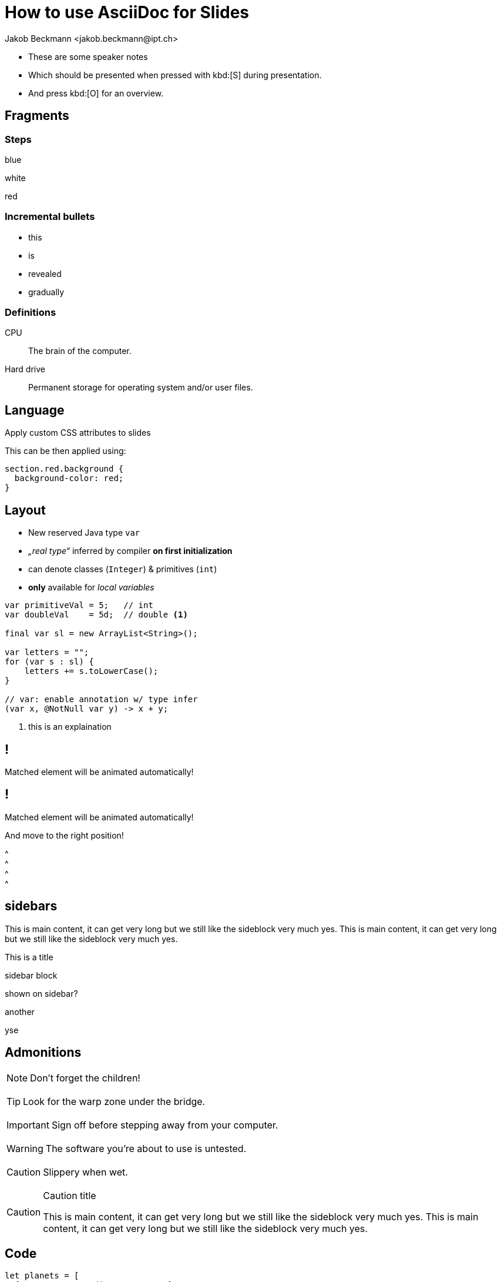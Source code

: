 = How to use AsciiDoc for Slides
:author: Jakob Beckmann <jakob.beckmann@ipt.ch>
:date: 2025-03-30
:title-slide-background-image: ../../assets/img/cover-blue-01.png
// general
:no-header-footer:
:icons: font
// theming
:revealjsdir: ../assets/revealjs/base/
:revealjs_customTheme: ../assets/revealjs/themes/ipt.css
// :customcss: ../assets/revealjs/themes/attributes.css
:source-highlighter: highlightjs
:highlightjs-theme: ../assets/revealjs/themes/highlightjs-github-dark.css
// options
:revealjs_history: false
:revealjs_overview: true
:revealjs_controls: false
:revealjs_hash: true
:revealjs_fragmentInURL: true
:revealjs_showSlideNumber: speaker
:revealjs_autoPlayMedia: true
:revealjs_transitionSpeed: fast
// view options
:revealjs_viewDistance: 5
:revealjs_width: 2550
:revealjs_height: 1440
:revealjs_margin: 0.1
:revealjs_center: false
:revealjs_disableLayout: false
// content
:imagesdir: images
// :iconfont-remote!:
// :iconfont-name: fonts/fontawesome/css/all

[.notes]
--
* These are some speaker notes
* Which should be presented when pressed with kbd:[S] during presentation.
* And press kbd:[O] for an overview.
--

== Fragments

=== Steps

[.highlight-blue%step]
blue

[%step]
white

[.highlight-red%step]
red

=== Incremental *bullets*

[%step]
* this
* is
* revealed
* gradually

=== Definitions

CPU:: The brain of the computer.
Hard drive:: Permanent storage for operating system and/or user files.

[.lightbg,background-opacity="0.7"]
== Language

Apply custom CSS attributes to slides

[.notes]
--
This can be then applied using:

[source,css]
----
section.red.background {
  background-color: red;
}
----
--

[.columns]
== Layout

// See https://docs.asciidoctor.org/reveal.js-converter/latest/converter/syntax/layout/

[.column]
--
* New reserved Java type `var`
* _„real type“_ inferred by compiler *on first initialization*
* can denote classes (`Integer`) & primitives (`int`)
* *only*  available for _local variables_
--

[.column]
--
[source,java]
----
var primitiveVal = 5;   // int
var doubleVal    = 5d;  // double <1>

final var sl = new ArrayList<String>();

var letters = "";
for (var s : sl) {
    letters += s.toLowerCase();
}

// var: enable annotation w/ type infer
(var x, @NotNull var y) -> x + y;
----

<1> [x-small]#this is an explaination#
--


[%auto-animate]
== !

Matched element will be animated automatically!

[%auto-animate]
== !

[.highlight]
Matched element will be animated automatically!

And move to the right position!

[%hardbreaks]
^
^
^
^

== sidebars

This is main content, it can get very long but we still like the sideblock very much yes.
This is main content, it can get very long but we still like the sideblock very much yes.

.This is a title
****
sidebar block

shown on sidebar?
****

.another
****
yse
****

== Admonitions

NOTE: Don't forget the children!

{empty}

TIP: Look for the warp zone under the bridge.

{empty}

IMPORTANT: Sign off before stepping away from your computer.

{empty}

WARNING: The software you're about to use is untested.

{empty}

CAUTION: Slippery when wet.

{empty}

.Caution title
[CAUTION]
--
This is main content, it can get very long but we still like the sideblock very much yes.
This is main content, it can get very long but we still like the sideblock very much yes.
--

[%auto-animate]
== Code

[source%linenums,javascript,data-id=planets]
----
let planets = [
  { name: 'mars', diameter: 6779 },
]
----

[%auto-animate]
=== Code

[source%linenums,javascript,data-id=planets]
----
let planets = [
  { name: 'mars', diameter: 6779 },
  { name: 'earth', diameter: 12742 },
  { name: 'jupiter', diameter: 139820 }
]
----

[%auto-animate]
=== Code

[source%linenums,javascript,data-id=planets]
----
let circumferenceReducer = ( c, planet ) => {
  return c + planet.diameter * Math.PI;
}

let planets = [
  { name: 'mars', diameter: 6779 },
  { name: 'earth', diameter: 12742 },
  { name: 'jupiter', diameter: 139820 }
]

let c = planets.reduce( circumferenceReducer, 0 )
----

[.center%notitle]
=== Centered block
[source%linenums,javascript,data-id=planets]
----
let planets = [
  { name: 'mars', diameter: 6779 },
]
----

=== Code References

image::../../assets/img/cover-pink-01.png[background, size=cover]

[source%linenums,ruby]
----
require 'sinatra' // <1>

get '/hi' do // <2>
  "Hello World!" // <3>
end
----
<1> Library import
<2> URL mapping
<3> HTTP response body


=== Long Code

[source,lua,linenums]
----
local dashboard = require("alpha.themes.startify")

dashboard.section.header.val = {
  [[ ⠀⢠⣶⣿⣿⣗⡢⠀⠀⠀⠀⠀⠀⢤⣒⣿⣿⣷⣆⠀]],
  [[⠀⠋⠉⠉⠙⠻⣿⣷⡄⠀⠀⠀⣴⣿⠿⠛⠉⠉⠉⠃⠀]],
  [[⠀⠀⢀⡠⢤⣠⣀⡹⡄⠀⠀⠀⡞⣁⣤⣠⠤⡀⠀⠀⠀]],
  [[⢐⡤⢾⣿⣿⢿⣿⡿⠀⠀⠀⠀⠸⣿⣿⢿⣿⣾⠦⣌⠀]],
  [[⠁⠀⠀⠀⠉⠈⠀⠀⣸⠀⠀⢰⡀⠀⠈⠈⠀⠀⠀⠀⠁]],
  [[⠀⠀⠀⠀⠀⠀⣀⡔⢹⠀⠀⢸⠳⡄⡀⠀⠀⠀⠀⠀⠀]],
  [[⠸⡦⣤⠤⠒⠋⠘⢠⡸⣀⣀⡸⣠⠘⠉⠓⠠⣤⢤⡞⠀]],
  [[⠀⢹⡜⢷⣄⠀⣀⣀⣾⡶⢶⣷⣄⣀⡀⢀⣴⢏⡾⠁⠀]],
  [[⠀⠀⠹⡮⡛⠛⠛⠻⠿⠥⠤⠽⠿⠛⠛⠛⣣⡾⠁⠀⠀]],
  [[⠀⠀⠀⠙⢄⠁⠀⠀⠀⣄⣀⡄⠀⠀⠀⢁⠞⠀⠀⠀⠀]],
  [[⠀⠀⠀⠀⠀⠂⠀⠀⠀⢸⣿⠀⠀⠀⠠⠂⠀⠀⠀⠀⠀]],
  [[⠀⠀⠀⠀⠀⠀⠀⠀⠀⢸⣿⠀⠀⠀⠀⠀⠀⠀⠀⠀⠀]],
  [[⠀⠀⠀⠀⠀⠀⠀⠀⠀⢸⡿⠀⠀⠀⠀⠀⠀⠀⠀⠀⠀]],
}

dashboard.section.header.opts = {
  position = "center",
  hl = "@boolean",
  shrink_margin = false,
}

dashboard.section.top_buttons.val = {
  dashboard.button("f", "  Files", ':lua require("telescope.builtin").find_files()<cr>'),
  dashboard.button("g", "󰊳  Grep", ':lua require("telescope.builtin").live_grep()<cr>'),
  dashboard.button(
    "t",
    "󱋡  Temp File",
    ':lua vim.cmd(string.format("e %s", require("lazy.utils").get_temp_file()))<cr>'
  ),
}
dashboard.section.bottom_buttons.val = {
  dashboard.button("q", "󰩈  Quit", ":qa<CR>"),
}

require("alpha").setup(dashboard.config)
----

== Quotes

After landing the cloaked Klingon bird of prey in Golden Gate park:

[quote,Captain James T. Kirk,Star Trek IV: The Voyage Home]
Everybody remember where we parked. and this is getting a bit longer buet yer

=== Example

.Optional Title
==========================
*Example* Block

Use: examples :)

Default caption "Example:"
can be changed using

 [caption="Custom: "]

before example block.
==========================

[.center.uppercase]
=== Centered Title

image::../../assets/img/cover-pink-02.png[background, size=cover]

[.center]
=== !

[.r-fit-text]
Some huge text...


=== Links

link:slides.html[description]

== Tables

.An example table
[options="header,footer"]
|=======================
|Col 1|Col 2      |Col 3
|1    |Item 1     |a
|2    |Item 2     |b
|3    |Item 3     |c
|6    |Three items|d
|=======================

== Tables

.CSV data, 15% each column
[format="csv",width="60%",cols="4"]
[frame="topbot",grid="none"]
|======
1,2,3,4
a,b,c,d
A,B,C,D
|======

== Tables

[grid="rows",format="csv"]
[options="header",cols="^,<,<s,<,>m"]
|===========================
ID,FName,LName,Address,Phone
1,Vasya,Pupkin,London,+123
2,X,Y,"A,B",45678
|===========================

== Tables

.Multiline cells, row/col span
|====
|Date |Duration |Avg HR |Notes

|22-Aug-08 .2+^.^|10:24 | 157 |
Worked out MSHR (max sustainable
heart rate) by going hard
for this interval.

|22-Aug-08 | 152 |
Back-to-back with previous interval.

|24-Aug-08 3+^|none

|====
